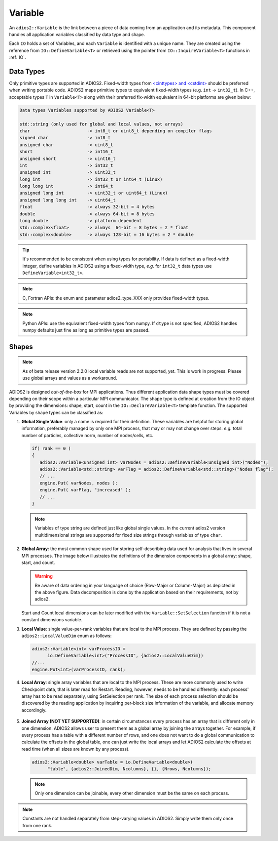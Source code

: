 ********
Variable
********

An ``adios2::Variable`` is the link between a piece of data coming from an application and its metadata.
This component handles all application variables classified by data type and shape.

Each ``IO`` holds a set of Variables, and each ``Variable`` is identified with a unique name.
They are created using the reference from ``IO::DefineVariable<T>`` or retrieved using the pointer from ``IO::InquireVariable<T>`` functions in :ref:`IO`.

Data Types
--------------------

Only primitive types are supported in ADIOS2.
Fixed-width types from `<cinttypes> and <cstdint> <https://en.cppreference.com/w/cpp/types/integer>`_  should be preferred when writing portable code.
ADIOS2 maps primitive types to equivalent fixed-width types (e.g. ``int`` -> ``int32_t``).
In C++, acceptable types ``T`` in ``Variable<T>`` along with their preferred fix-width equivalent in 64-bit platforms are given below:

.. code-block:: c++

   Data types Variables supported by ADIOS2 Variable<T>

   std::string (only used for global and local values, not arrays)
   char                      -> int8_t or uint8_t depending on compiler flags
   signed char               -> int8_t 
   unsigned char             -> uint8_t
   short                     -> int16_t
   unsigned short            -> uint16_t
   int                       -> int32_t
   unsigned int              -> uint32_t 
   long int                  -> int32_t or int64_t (Linux)
   long long int             -> int64_t 
   unsigned long int         -> uint32_t or uint64_t (Linux)
   unsigned long long int    -> uint64_t  
   float                     -> always 32-bit = 4 bytes  
   double                    -> always 64-bit = 8 bytes
   long double               -> platform dependent
   std::complex<float>       -> always  64-bit = 8 bytes = 2 * float
   std::complex<double>      -> always 128-bit = 16 bytes = 2 * double

.. tip::

   It's recommended to be consistent when using types for portability.
   If data is defined as a fixed-width integer, define variables in ADIOS2 using a fixed-width type, *e.g.*  for ``int32_t`` data types use ``DefineVariable<int32_t>``.

.. note::

   C, Fortran APIs: the enum and parameter adios2_type_XXX only provides fixed-width types.
   
.. note::

   Python APIs: use the equivalent fixed-width types from numpy.
   If ``dtype`` is not specified, ADIOS2 handles numpy defaults just fine as long as primitive types are passed.


Shapes
---------------------

.. note::
   As of beta release version 2.2.0 local variable reads are not supported, yet. This is work in progress. Please use global arrays and values as a workaround.

ADIOS2 is designed *out-of-the-box* for MPI applications.
Thus different application data shape types must be covered depending on their scope within a particular MPI communicator.
The shape type is defined at creation from the IO object by providing the dimensions: shape, start, count in the ``IO::DeclareVariable<T>`` template function.
The supported Variables by shape types can be classified as:


1. **Global Single Value**: only a name is required for their definition. These variables are helpful for storing global information, preferably managed by only one MPI process, that may or may not change over steps: *e.g.* total number of particles, collective norm, number of nodes/cells, etc.

   .. code-block:: c++

      if( rank == 0 )
      {
         adios2::Variable<unsigned int> varNodes = adios2::DefineVariable<unsigned int>("Nodes");
         adios2::Variable<std::string> varFlag = adios2::DefineVariable<std::string>("Nodes flag");
         // ...
         engine.Put( varNodes, nodes );
         engine.Put( varFlag, "increased" );
         // ...
      }

   .. note::

      Variables of type string are defined just like global single values. In the current adios2 version multidimensional strings are supported for fixed size strings through variables of type ``char``.


2. **Global Array**: the most common shape used for storing self-describing data used for analysis that lives in several MPI processes. The image below illustrates the definitions of the dimension components in a global array: shape, start, and count.

   .. image:: https://i.imgur.com/MKwNe5e.png
   
   .. warning::

      Be aware of data ordering in your language of choice (Row-Major or Column-Major) as depicted in the above figure. Data decomposition is done by the application based on their requirements, not by adios2.

   Start and Count local dimensions can be later modified with the ``Variable::SetSelection`` function if it is not a constant dimensions variable.


3. **Local Value**: single value-per-rank variables that are local to the MPI process. They are defined by passing the ``adios2::LocalValueDim`` enum as follows:

   .. code-block:: c++

      adios2::Variable<int> varProcessID =
            io.DefineVariable<int>("ProcessID", {adios2::LocalValueDim})
      //...
      engine.Put<int>(varProcessID, rank);


4. **Local Array**: single array variables that are local to the MPI process. These are more commonly used to write Checkpoint data, that is later read for Restart. Reading, however, needs to be handled differently: each process' array has to be read separately, using SetSelection per rank. The size of each process selection should be discovered by the reading application by inquiring per-block size information of the variable, and allocate memory accordingly.

  .. image:: https://i.imgur.com/XLh2TUG.png


5. **Joined Array (NOT YET SUPPORTED)**: in certain circumstances every process has an array that is different only in one dimension. ADIOS2 allows user to present them as a global array by joining the arrays together. For example, if every process has a table with a different number of rows, and one does not want to do a global communication to calculate the offsets in the global table, one can just write the local arrays and let ADIOS2 calculate the offsets at read time (when all sizes are known by any process).

   .. code-block:: c++

      adios2::Variable<double> varTable = io.DefineVariable<double>(
            "table", {adios2::JoinedDim, Ncolumns}, {}, {Nrows, Ncolumns});

   .. note::

      Only one dimension can be joinable, every other dimension must be the same on each process.

   .. note:

      The local dimension size in the joinable dimension is allowed to change over time within each processor. However, if the sum of all local sizes changes over time, the result will look like a local array. Since global arrays with changing global dimension over time can only be handled as local arrays in ADIOS2.


.. note::

   Constants are not handled separately from step-varying values in ADIOS2. Simply write them only once from one rank.

